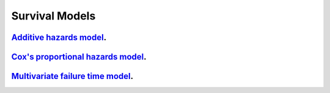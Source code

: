 .. _survival_models:

Survival Models
--------------------

`Additive hazards model <survival-additive-hazard-model.ipynb>`_.
~~~~~~~~~~~~~~~~~

`Cox's proportional hazards model <survival-proportional-hazard-model.ipynb>`_.
~~~~~~~~~~~~~~~~~

`Multivariate failure time model <survival-multivariate-failure-time-model.ipynb>`_.
~~~~~~~~~~~~~~~~~
